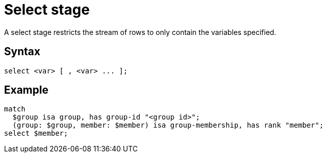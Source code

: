 = Select stage
:page-aliases: {page-version}@typeql::queries/get.adoc

A select stage restricts the stream of rows to only contain the variables specified.

== Syntax

[,typeql]
----
select <var> [ , <var> ... ];
----

== Example

[,typeql]
----
match
  $group isa group, has group-id "<group id>";
  (group: $group, member: $member) isa group-membership, has rank "member";
select $member;
----

